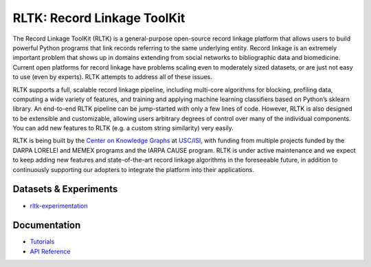 RLTK: Record Linkage ToolKit
============================

.. begin-intro
.. image:: https://img.shields.io/badge/license-MIT-blue.svg
    :target: https://raw.githubusercontent.com/usc-isi-i2/rltk/master/LICENSE
    :alt: License

.. image:: https://api.travis-ci.org/usc-isi-i2/rltk.svg?branch=master
    :target: https://travis-ci.org/usc-isi-i2/rltk
    :alt: Travis

.. image:: https://badge.fury.io/py/rltk.svg
    :target: https://badge.fury.io/py/rltk
    :alt: pypi

.. image:: https://readthedocs.org/projects/rltk/badge/?version=latest
    :target: http://rltk.readthedocs.io/en/latest
    :alt: Documents

The Record Linkage ToolKit (RLTK) is a general-purpose open-source record linkage platform that allows users to build powerful Python programs that link records referring to the same underlying entity. Record linkage is an extremely important problem that shows up in domains extending from social networks to bibliographic data and biomedicine. Current open platforms for record linkage have problems scaling even to moderately sized datasets, or are just not easy to use (even by experts). RLTK attempts to address all of these issues.

RLTK supports a full, scalable record linkage pipeline, including multi-core algorithms for blocking, profiling data, computing a wide variety of features, and training and applying machine learning classifiers based on Python’s sklearn library. An end-to-end RLTK pipeline can be jump-started with only a few lines of code. However, RLTK is also designed to be extensible and customizable, allowing users arbitrary degrees of control over many of the individual components. You can add new features to RLTK (e.g. a custom string similarity) very easily.

RLTK is being built by the `Center on Knowledge Graphs <http://usc-isi-i2.github.io/>`_ at `USC/ISI <https://isi.edu/>`_, with funding from multiple projects funded by the DARPA LORELEI and MEMEX programs and the IARPA CAUSE program.
RLTK is under active maintenance and we expect to keep adding new features and state-of-the-art record linkage algorithms in the foreseeable future, in addition to continuously supporting our adopters to integrate the platform into their applications.

.. end-intro

Datasets & Experiments
-------------
* `rltk-experimentation <https://github.com/usc-isi-i2/rltk-experimentation>`_

Documentation
-------------

* `Tutorials <http://rltk.readthedocs.io>`_
* `API Reference <http://rltk.readthedocs.io/en/latest/modules.html>`_
